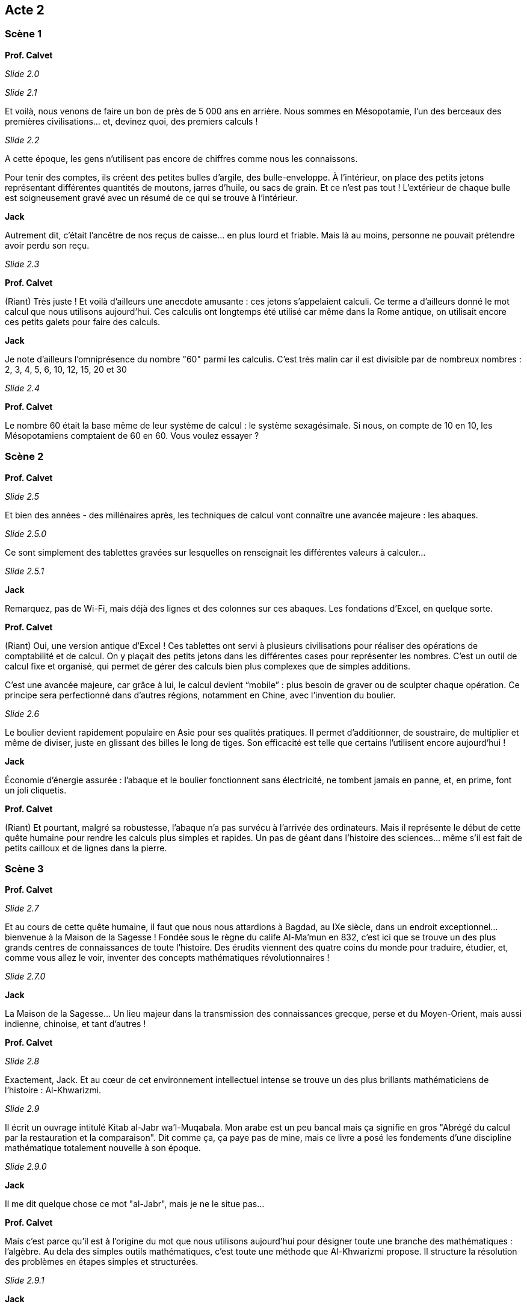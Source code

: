 

== Acte 2

=== Scène 1

[.text-center]
**Prof. Calvet**

_Slide 2.0_

_Slide 2.1_

Et voilà, nous venons de faire un bon de près de 5 000 ans en arrière. Nous sommes en Mésopotamie, l'un des berceaux des premières civilisations... et, devinez quoi, des premiers calculs !

_Slide 2.2_

A cette époque, les gens n’utilisent pas encore de chiffres comme nous les connaissons. 

Pour tenir des comptes, ils créent des petites bulles d’argile, des bulle-enveloppe. À l'intérieur, on place des petits jetons représentant différentes quantités de moutons, jarres d’huile, ou sacs de grain. Et ce n’est pas tout ! L’extérieur de chaque bulle est soigneusement gravé avec un résumé de ce qui se trouve à l’intérieur.

[.text-center]
**Jack**

Autrement dit, c’était l’ancêtre de nos reçus de caisse… en plus lourd et friable. Mais là au moins, personne ne pouvait prétendre avoir perdu son reçu.

_Slide 2.3_

[.text-center]
**Prof. Calvet**

(Riant) Très juste ! Et voilà d'ailleurs une anecdote amusante : ces jetons s’appelaient calculi. Ce terme a d’ailleurs donné le mot calcul que nous utilisons aujourd’hui. Ces calculis ont longtemps été utilisé car même dans la Rome antique, on utilisait encore ces petits galets pour faire des calculs.

[.text-center]
**Jack**

Je note d'ailleurs l'omniprésence du nombre "60" parmi les calculis. C'est très malin car il est divisible par de nombreux nombres : 2, 3, 4, 5, 6, 10, 12, 15, 20 et 30

_Slide 2.4_

[.text-center]
**Prof. Calvet**

Le nombre 60 était la base même de leur système de calcul : le système sexagésimale. Si nous, on compte de 10 en 10, les Mésopotamiens comptaient de 60 en 60. Vous voulez essayer ?

=== Scène 2

[.text-center]
**Prof. Calvet**

_Slide 2.5_

Et bien des années - des millénaires après, les techniques de calcul vont connaître une avancée majeure : les abaques. 

_Slide 2.5.0_

Ce sont simplement des tablettes gravées sur lesquelles on renseignait les différentes valeurs à calculer...

_Slide 2.5.1_

[.text-center]
**Jack**

Remarquez, pas de Wi-Fi, mais déjà des lignes et des colonnes sur ces abaques. Les fondations d’Excel, en quelque sorte.

[.text-center]
**Prof. Calvet**

(Riant) Oui, une version antique d’Excel ! Ces tablettes ont servi à plusieurs civilisations pour réaliser des opérations de comptabilité et de calcul. On y plaçait des petits jetons dans les différentes cases pour représenter les nombres. C'est un outil de calcul fixe et organisé, qui permet de gérer des calculs bien plus complexes que de simples additions.

C’est une avancée majeure, car grâce à lui, le calcul devient “mobile” : plus besoin de graver ou de sculpter chaque opération. Ce principe sera perfectionné dans d’autres régions, notamment en Chine, avec l’invention du boulier.

_Slide 2.6_

Le boulier devient rapidement populaire en Asie pour ses qualités pratiques. Il permet d’additionner, de soustraire, de multiplier et même de diviser, juste en glissant des billes le long de tiges. Son efficacité est telle que certains l’utilisent encore aujourd'hui !

[.text-center]
**Jack**

Économie d’énergie assurée : l’abaque et le boulier fonctionnent sans électricité, ne tombent jamais en panne, et, en prime, font un joli cliquetis.

[.text-center]
**Prof. Calvet**

(Riant) Et pourtant, malgré sa robustesse, l'abaque n’a pas survécu à l’arrivée des ordinateurs. Mais il représente le début de cette quête humaine pour rendre les calculs plus simples et rapides. Un pas de géant dans l’histoire des sciences… même s’il est fait de petits cailloux et de lignes dans la pierre.

=== Scène 3

[.text-center]
**Prof. Calvet**

_Slide 2.7_

Et au cours de cette quête humaine, il faut que nous nous attardions à Bagdad, au IXe siècle, dans un endroit exceptionnel… bienvenue à la Maison de la Sagesse ! Fondée sous le règne du calife Al-Ma’mun en 832, c’est ici que se trouve un des plus grands centres de connaissances de toute l’histoire. Des érudits viennent des quatre coins du monde pour traduire, étudier, et, comme vous allez le voir, inventer des concepts mathématiques révolutionnaires !

_Slide 2.7.0_

[.text-center]
**Jack**

La Maison de la Sagesse… Un lieu majeur dans la transmission des connaissances grecque, perse et du Moyen-Orient, mais aussi indienne, chinoise, et tant d'autres !

[.text-center]
**Prof. Calvet**

_Slide 2.8_

Exactement, Jack. Et au cœur de cet environnement intellectuel intense se trouve un des plus brillants mathématiciens de l’histoire : Al-Khwarizmi. 

_Slide 2.9_

Il écrit un ouvrage intitulé Kitab al-Jabr wa’l-Muqabala. Mon arabe est un peu bancal mais ça signifie en gros "Abrégé du calcul par la restauration et la comparaison". Dit comme ça, ça paye pas de mine, mais ce livre a posé les fondements d’une discipline mathématique totalement nouvelle à son époque.

_Slide 2.9.0_

[.text-center]
**Jack**

Il me dit quelque chose ce mot "al-Jabr", mais je ne le situe pas...

[.text-center]
**Prof. Calvet**

Mais c’est parce qu'il est à l’origine du mot que nous utilisons aujourd’hui pour désigner toute une branche des mathématiques : l'algèbre. Au dela des simples outils mathématiques, c'est toute une méthode que Al-Khwarizmi propose. Il structure la résolution des problèmes en étapes simples et structurées.

_Slide 2.9.1_

[.text-center]
**Jack**

Et en créant ce cadre, il invente quelque chose de plus universel, qui peut être adapté à différents types de problèmes. C’est une idée fondamentale qui influence tout ce qui va suivre, de la résolution des équations aux modèles abstraits utilisés aujourd’hui dans l’informatique.

[.text-center]
**Prof. Calvet**

D’ailleurs, on ne doit pas seulement à Al-Khwarizmi le concept d’al-jabr. Il a aussi popularisé quelque chose de très utile... Ca me fait penser : j'ai besoin de vérifier votre vivacité d'esprit.

_Slide 2.10_

L'exercice est simple : il y aura à l'écran plusieurs calculs à résoudre. Vous devez me donner le résultat le plus vite possible. Vous êtes prêts ? 

_Slide 2.10.0_

_Slide 2.10.1_

_Slide 2.10.2_

_Slide 2.10.3_

_Slide 2.10.4_

_Slide 2.10.5_

_Slide 2.10.6_

_Slide 2.10.7_

Bravo et merci ! Comme vous le voyez, c'était difficile de passer à un autre système de numérotation. En même temps, vous avez été habitué aux chiffres arabes. Mais pour l'époque, c'était l'inverse en Europe : les chiffres romains étaient habituels et la transition vers les chiffres arabes a pris des siècles.

Mais petit à petit, les savants européens se sont rendus compte que les chiffres arabes permettaient davantage de souplesse et ouvraient la voie à des calculs bien plus avancés.

Et même si ce n'est pas Al-Khwarizmi qui les créé les chiffres, il a largement contribué à les populariser via ses travaux.

_Slide 2.10.8_

[.text-center]
**Jack**

En somme, Al-Khwarizmi change la manière de penser les mathématiques, mais il contribue aussi à une vision plus universelle des sciences. D’ailleurs, Professeur, son nom a même donné naissance à un autre terme fondamental : algorithme.

[.text-center]
**Prof. Calvet**

(En souriant) Oui, très juste, Jack. Le mot algorithme dérive de son nom, latinisé en "Algoritmi". C’est ainsi que ses méthodes de calcul se sont diffusées en Europe. Les mathématiques deviennent alors un langage universel, capable de traiter des concepts abstraits. C’est cette abstraction qui rend possible toutes les avancées des mathématiques et de la science aujourd’hui.

Les plus grandes inventions ne sont pas toujours des objets, mais aussi des idées, des méthodes qui perdurent au-delà des siècles.

Mais des grandes idées, Al-Khwarizmi n'est pas le seul à en avoir eu évidemment.

=== Scène 4

[.text-center]
**Jack**

Vous avez une idée derrière la tête Professeur. Où souhaitez-vous aller ?

[.text-center]
**Prof. Calvet**

Tu veux dire où et quand, Jack. Allons en 150 avant notre ère. Accrochez vos neurones, direction... une épave en Grèce antique !

_Slide 2.11_

Nous sommes au Ie siècle avant JC. au large de l'île d'Anticythère, au Sud de la Grèce. 

_Slide 2.11.0_

Là, un navire marchand romain fait voile, transportant à son bord de nombreux trésors : des statues en marbre et en bronze, des amphores, monnaies, verreries et plein d'autres objets.

_Slide 2.12_

Ce navire n'arrivera jamais à bon port. On ignore encore la raison aujourd'hui. En 1900, un groupe de pêcheurs d’éponges découvre l'épave et plusieurs expéditions sous-marines sont organisées pour repêcher ces trésors.

[.text-center]
**Jack**

Et là, surprise : parmis tout le bric-à-brac, une mystérieuse boîte en bronze corrodée.

[.text-center]
**Prof. Calvet**

Exact ! Une relique qui allait défier les connaissances des archéologues : la machine d’Anticythère.

_Slide 2.13_

Imaginez un instant la scène : au début, personne ne comprend ce que c’est. Une masse rouillée, incrustée de coquillages. 

_Slide 2.14_

Ce n’est que des décennies plus tard, en 1959, que l’historien des sciences Derek de Solla Price découvre que cette boîte est bien plus qu’un amas de métal : c’est un bijou de mécanique, une calculatrice astronomique.

_Slide 2.15_

[.text-center]
**Jack**

En terme de calculatrice, je reste quand même plus performant. Mais pour l'époque, respect.

[.text-center]
**Prof. Calvet**

Et pas n'importe quelle calculatrice ! Avec ses dizaines d’engrenages en bronze, elle était capable de prédire des phénomènes astronomiques comme les éclipses ou les cycles planétaires. Une précision hallucinante pour l’époque.

Les Grecs de l’Antiquité ne disposaient peut-être pas de nos ordinateurs, mais ils avaient des esprits brillants, capables de concevoir des merveilles mécaniques avec les moyens de leur époque. 

Et pour vous donner une idée, ce genre de technologie n’a pas été égalé en Europe avant... le XIVᵉ siècle, avec les horloges mécaniques.

[.text-center]
**Jack**

Et pendant ce temps-là, les mathématiques ressemblaient à quoi ? Des divisions à la main ?

[.text-center]
**Prof. Calvet**

(Riant) Eh bien, oui, c’était exactement ça ! Les mathématiciens médiévaux avaient de quoi transpirer, croyez-moi. Mais avançons dans le temps, jusqu’au XVIIᵉ siècle, où un homme va révolutionner le calcul. Il s’appelle John Napier.

Jack, lance la séquence "Mathématiques et ses outils" !

_Slide 2.16_
